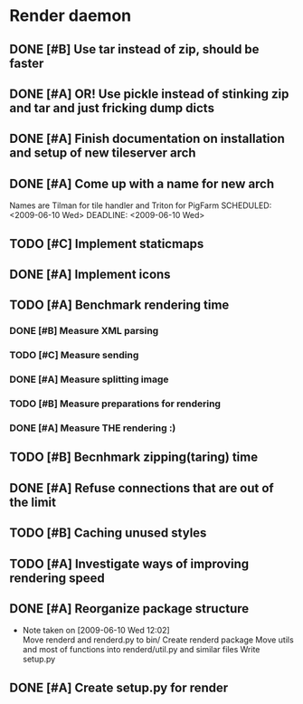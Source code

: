 * Render daemon
** DONE [#B] Use tar instead of zip, should be faster
   SCHEDULED: <2009-06-11 Thu> CLOSED: [2009-06-17 Wed 12:42]
** DONE [#A] OR! Use pickle instead of stinking zip and tar and just fricking dump dicts
   SCHEDULED: <2009-06-04 Thu> DEADLINE: <2009-06-12 Fri> CLOSED: [2009-06-10 Wed 10:51]
** DONE [#A] Finish documentation on installation and setup of new tileserver arch
   SCHEDULED: <2009-06-10 Wed> DEADLINE: <2009-06-10 Wed> CLOSED: [2009-06-10 Wed 18:03]
** DONE [#A] Come up with a name for new arch
   CLOSED: [2009-06-10 Wed 11:30]
   Names are Tilman for tile handler and Triton for PigFarm
   SCHEDULED: <2009-06-10 Wed> DEADLINE: <2009-06-10 Wed>
** TODO [#C] Implement staticmaps
   SCHEDULED: <2009-06-28 Sun>
** DONE [#A] Implement icons
   SCHEDULED: <2009-06-03 Wed> DEADLINE: <2009-06-05 Fri> CLOSED: [2009-06-05 Fri 18:35]
** TODO [#A] Benchmark rendering time
*** DONE [#B] Measure XML parsing
    CLOSED: [2009-06-01 Mon 18:03]
*** TODO [#C] Measure sending
    SCHEDULED: <2009-06-19 Fri> DEADLINE: <2009-06-26 Fri>
*** DONE [#A] Measure splitting image
    CLOSED: [2009-06-01 Mon 18:03]
*** TODO [#B] Measure preparations for rendering
    SCHEDULED: <2009-06-19 Fri>
*** DONE [#A] Measure THE rendering :)
    CLOSED: [2009-06-01 Mon 18:03]
** TODO [#B] Becnhmark zipping(taring) time
   SCHEDULED: <2009-06-19 Fri>
** DONE [#A] Refuse connections that are out of the limit
   SCHEDULED: <2009-06-17 Wed> CLOSED: [2009-06-17 Wed 12:43]
** TODO [#B] Caching unused styles
   DEADLINE: <2009-06-19 Fri> SCHEDULED: <2009-06-18 Thu>
** TODO [#A] Investigate ways of improving rendering speed 
   SCHEDULED: <2009-06-22 Mon> DEADLINE: <2009-06-26 Fri>
** DONE [#A] Reorganize package structure
   DEADLINE: <2009-06-11 Thu> SCHEDULED: <2009-06-11 Thu> CLOSED: [2009-06-11 Thu 16:26]
   - Note taken on [2009-06-10 Wed 12:02] \\
     Move renderd and renderd.py to bin/
     Create renderd package
     Move utils and most of functions into renderd/util.py and similar files
     Write setup.py
** DONE [#A] Create setup.py for render
   SCHEDULED: <2009-06-11 Thu> DEADLINE: <2009-06-11 Thu> CLOSED: [2009-06-11 Thu 16:25]
   
